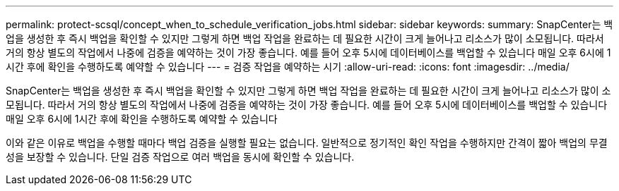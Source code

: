---
permalink: protect-scsql/concept_when_to_schedule_verification_jobs.html 
sidebar: sidebar 
keywords:  
summary: SnapCenter는 백업을 생성한 후 즉시 백업을 확인할 수 있지만 그렇게 하면 백업 작업을 완료하는 데 필요한 시간이 크게 늘어나고 리소스가 많이 소모됩니다. 따라서 거의 항상 별도의 작업에서 나중에 검증을 예약하는 것이 가장 좋습니다. 예를 들어 오후 5시에 데이터베이스를 백업할 수 있습니다 매일 오후 6시에 1시간 후에 확인을 수행하도록 예약할 수 있습니다 
---
= 검증 작업을 예약하는 시기
:allow-uri-read: 
:icons: font
:imagesdir: ../media/


[role="lead"]
SnapCenter는 백업을 생성한 후 즉시 백업을 확인할 수 있지만 그렇게 하면 백업 작업을 완료하는 데 필요한 시간이 크게 늘어나고 리소스가 많이 소모됩니다. 따라서 거의 항상 별도의 작업에서 나중에 검증을 예약하는 것이 가장 좋습니다. 예를 들어 오후 5시에 데이터베이스를 백업할 수 있습니다 매일 오후 6시에 1시간 후에 확인을 수행하도록 예약할 수 있습니다

이와 같은 이유로 백업을 수행할 때마다 백업 검증을 실행할 필요는 없습니다. 일반적으로 정기적인 확인 작업을 수행하지만 간격이 짧아 백업의 무결성을 보장할 수 있습니다. 단일 검증 작업으로 여러 백업을 동시에 확인할 수 있습니다.

